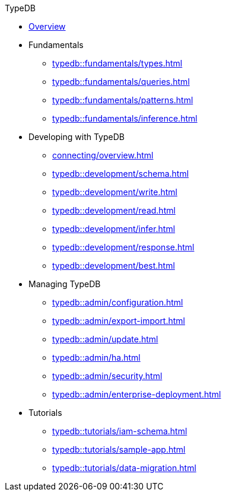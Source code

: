 // TypeDB
.TypeDB
* xref:typedb::overview.adoc[Overview]
//* xref:home:ROOT:install.adoc[]

* Fundamentals
** xref:typedb::fundamentals/types.adoc[]
** xref:typedb::fundamentals/queries.adoc[]
** xref:typedb::fundamentals/patterns.adoc[]
** xref:typedb::fundamentals/inference.adoc[]

* Developing with TypeDB
** xref:connecting/overview.adoc[]
** xref:typedb::development/schema.adoc[]
** xref:typedb::development/write.adoc[]
** xref:typedb::development/read.adoc[]
** xref:typedb::development/infer.adoc[]
** xref:typedb::development/response.adoc[]
** xref:typedb::development/best.adoc[]
//** xref:typedb::development/api.adoc[]

* Managing TypeDB
** xref:typedb::admin/configuration.adoc[]
** xref:typedb::admin/export-import.adoc[]
** xref:typedb::admin/update.adoc[]
** xref:typedb::admin/ha.adoc[]
** xref:typedb::admin/security.adoc[]
** xref:typedb::admin/enterprise-deployment.adoc[]

* Tutorials
** xref:typedb::tutorials/iam-schema.adoc[]
** xref:typedb::tutorials/sample-app.adoc[]
** xref:typedb::tutorials/data-migration.adoc[]
//** xref:typedb::tutorials/new-driver-tutorial.adoc[]
